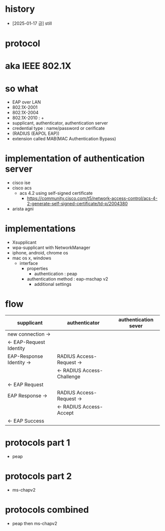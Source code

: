 * history

- [2025-01-17 금] still
  
* protocol
* aka IEEE 802.1X
* so what

- EAP over LAN
- 802.1X-2001
- 802.1X-2004
- 802.1X-2010 : +
- supplicant, authenticator, authentication server
- credential type : name/password or cerificate
- (RADIUS (EAPOL EAP))
- extension called MAB(MAC Authentication Bypass)

* implementation of authentication server

- cisco ise
- cisco acs
  - acs 4.2 using self-signed certificate
    - https://community.cisco.com/t5/network-access-control/acs-4-2-generate-self-signed-certificate/td-p/2004380
- arista agni
  
* implementations

- Xsupplicant
- wpa-supplicant with NetworkManager
- iphone, android, chrome os
- mac os x, windows
  - interface
    - properties
      - authentication : peap
	- authentication method : eap-mschap v2
      - additional settings

* flow

| supplicant               | authenticator              | authentication sever |
|--------------------------+----------------------------+----------------------|
| new connection ->        |                            |                      |
| <- EAP-Request Identity  |                            |                      |
| EAP-Response Identity -> | RADIUS Access-Request ->   |                      |
|                          | <- RADIUS Access-Challenge |                      |
| <- EAP Request           |                            |                      |
| EAP Response ->          | RADIUS Access-Request ->   |                      |
|                          | <- RADIUS Access-Accept    |                      |
| <- EAP Success           |                            |                      |

* protocols part 1

- peap

* protocols part 2

- ms-chapv2

* protocols combined

- peap then ms-chapv2
